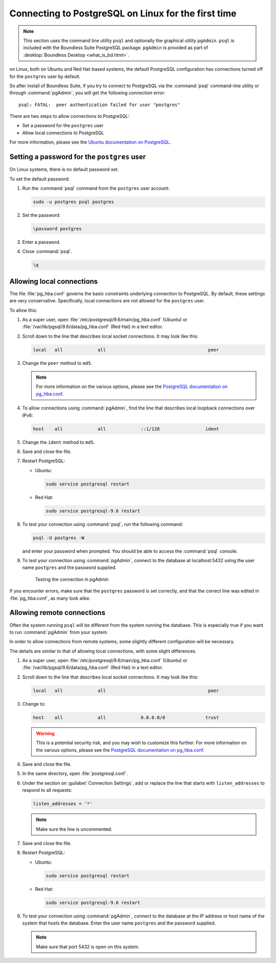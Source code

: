 .. _dataadmin.pgGettingStarted.firstconnect:

Connecting to PostgreSQL on Linux for the first time
====================================================

.. note:: This section uses the command line utility ``psql`` and optionally the graphical utility ``pgAdmin``.  ``psql`` is included with the Boundless Suite PostgreSQL package. ``pgAdmin`` is provided as part of :desktop:`Boundless Desktop <what_is_bd.html>`.

on Linux, both on Ubuntu and Red Hat-based systems, the default PostgreSQL configuration has connections turned off for the ``postgres`` user by default.

So after install of Boundless Suite, if you try to connect to PostgreSQL via the :command:`psql` command-line utility or through :command:`pgAdmin`, you will get the following connection error::

  psql: FATAL:  peer authentication failed for user "postgres"

There are two steps to allow connections to PostgreSQL:

* Set a password for the ``postgres`` user
* Allow local connections to PostgreSQL

For more information, please see the `Ubuntu documentation on PostgreSQL <https://help.ubuntu.com/community/PostgreSQL>`_.

Setting a password for the ``postgres`` user
--------------------------------------------

On Linux systems, there is no default password set.

To set the default password:

#. Run the :command:`psql` command from the ``postgres`` user account:

   .. code-block:: console

      sudo -u postgres psql postgres

#. Set the password:

   .. code-block:: console

      \password postgres

#. Enter a password.

#. Close :command:`psql`.

   .. code-block:: console

      \q

Allowing local connections
--------------------------

The file :file:`pg_hba.conf` governs the basic constraints underlying connection to PostgreSQL. By default, these settings are very conservative. Specifically, local connections are not allowed for the ``postgres`` user.

To allow this:

#. As a super user, open :file:`/etc/postgresql/9.6/main/pg_hba.conf` (Ubuntu) or :file:`/var/lib/pgsql/9.6/data/pg_hba.conf` (Red Hat) in a text editor.

#. Scroll down to the line that describes local socket connections. It may look like this:

   .. code-block:: console

      local   all             all                                      peer

#. Change the ``peer`` method to ``md5``.

   .. note:: For more information on the various options, please see the `PostgreSQL documentation on pg_hba.conf <http://www.postgresql.org/docs/devel/static/auth-pg-hba-conf.html>`_. 

#. To allow connections using :command:`pgAdmin`, find the line that describes local loopback connections over IPv6:

   .. code-block:: console

      host    all             all             ::1/128                 ident

#. Change the ``ident`` method to ``md5``.

#. Save and close the file.

#. Restart PostgreSQL:

   * Ubuntu:

     .. code-block:: console

        sudo service postgresql restart

   * Red Hat:

     .. code-block:: console

        sudo service postgresql-9.6 restart

#. To test your connection using :command:`psql`, run the following command:

   .. code-block:: console

      psql -U postgres -W

   and enter your password when prompted. You should be able to access the :command:`psql` console.

#. To test your connection using :command:`pgAdmin`, connect to the database at localhost:5432 using the user name ``postgres`` and the password supplied.

   .. figure:: img/firstconnect_pgadmin_ubuntu.png

      Testing the connection in pgAdmin

If you encounter errors, make sure that the ``postgres`` password is set correctly, and that the correct line was edited in :file:`pg_hba.conf`, as many look alike.

Allowing remote connections
---------------------------

Often the system running ``psql`` will be different from the system running the database. This is especially true if you want to run :command:`pgAdmin` from your system.

In order to allow connections from remote systems, some slightly different configuration will be necessary.

The details are similar to that of allowing local connections, with some slight differences.

#. As a super user, open :file:`/etc/postgresql/9.6/main/pg_hba.conf` (Ubuntu) or :file:`/var/lib/pgsql/9.6/data/pg_hba.conf` (Red Hat) in a text editor.

#. Scroll down to the line that describes local socket connections. It may look like this:

   .. code-block:: console

      local   all             all                                      peer

#. Change to:

   .. code-block:: console

      host    all             all             0.0.0.0/0               trust

   .. warning:: This is a potential security risk, and you may wish to customize this further. For more information on the various options, please see the `PostgreSQL documentation on pg_hba.conf <http://www.postgresql.org/docs/devel/static/auth-pg-hba-conf.html>`_. 

#. Save and close the file.

#. In the same directory, open :file:`postgresql.conf`.

#. Under the section on :guilabel:`Connection Settings`, add or replace the line that starts with ``listen_addresses`` to respond to all requests:

   .. code-block:: console

      listen_addresses = '*'

   .. note:: Make sure the line is uncommented.

#. Save and close the file.

#. Restart PostgreSQL:

   * Ubuntu:

     .. code-block:: console

        sudo service postgresql restart

   * Red Hat:

     .. code-block:: console

        sudo service postgresql-9.6 restart

#. To test your connection using :command:`pgAdmin`, connect to the database at the IP address or host name of the system that hosts the database. Enter the user name ``postgres`` and the password supplied.

   .. note:: Make sure that port 5432 is open on this system.

